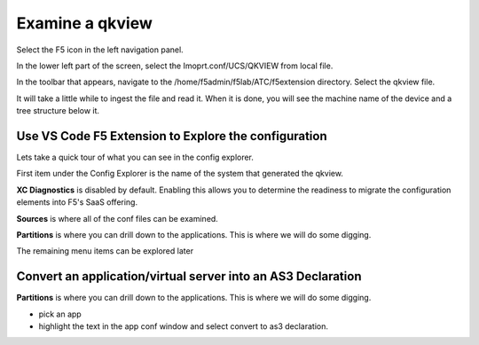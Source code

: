 Examine a qkview
================================================================================

Select the F5 icon in the left navigation panel.  

.. image:: ./images/4_vscode_OpenExtension.png
   :alt: F5 Extension Icon
   :align: left
   :width: 80%

In the lower left part of the screen, select the Imoprt.conf/UCS/QKVIEW from local file.

.. image:: ./images/5_vscode_openqkviewbutton.png
   :alt: Open qkview button
   :align: left
   :width: 80%

In the toolbar that appears, navigate to the /home/f5admin/f5lab/ATC/f5extension directory.
Select the qkview file.

.. image:: ./images/6_vscode_openqkview_file.png
   :alt: Open qkview file
   :align: left
   :width: 80%

It will take a little while to ingest the file and read it.
When it is done, you will see the machine name of the device and a tree structure below it.

.. image:: ./images/6_vscode_qkviewopened.png
   :alt: Open qkview file
   :align: left
   :width: 30%



Use VS Code F5 Extension to Explore the configuration
--------------------------------------------------------------------------------
Lets take a quick tour of what you can see in the config explorer.

First item under the Config Explorer is the name of the system that generated the qkview.

**XC Diagnostics** is disabled by default.  Enabling this allows you to determine the readiness to migrate the configuration elements into F5's SaaS offering.

**Sources** is where all of the conf files can be examined.

**Partitions** is where you can drill down to the applications.  This is where we will do some digging.

The remaining menu items can be explored later



Convert an application/virtual server into an AS3 Declaration
--------------------------------------------------------------------------------

**Partitions** is where you can drill down to the applications.  This is where we will do some digging.

* pick an app
* highlight the text in the app conf window and select convert to as3 declaration.
 


